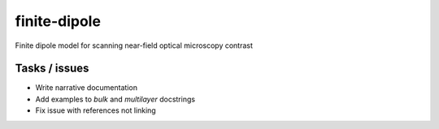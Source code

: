 finite-dipole
=============
Finite dipole model for scanning near-field optical microscopy contrast


Tasks / issues
--------------
-  Write narrative documentation
-  Add examples to `bulk` and `multilayer` docstrings
-  Fix issue with references not linking
